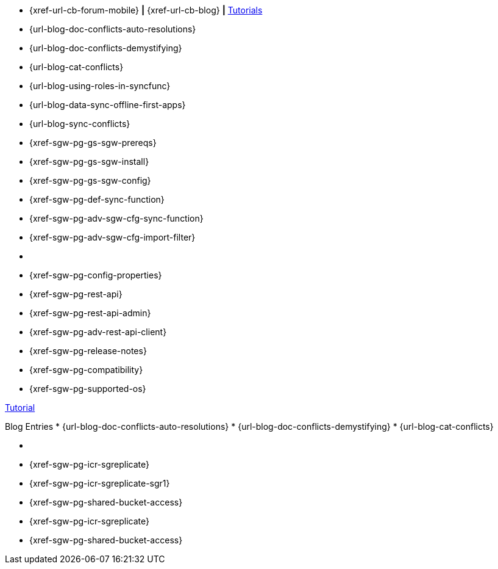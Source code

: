 // inclusion
// tag::community-std[]
//* Community
* {xref-url-cb-forum-mobile}  *|*  {xref-url-cb-blog}   *|*  https://docs.couchbase.com/tutorials/index.html[Tutorials]
// end::community-std[]

// tag::community-icr[]
//* Community
// * {xref-url-cb-forum-mobile}
// *  {xref-url-cb-blog}
// *  https://docs.couchbase.com/tutorials/index.html[Tutorials]
// * Conflict Related Blogs:
* {url-blog-doc-conflicts-auto-resolutions}
* {url-blog-doc-conflicts-demystifying}
* {url-blog-cat-conflicts}
// end::community-icr[]

// tag::community-syncfunc[]
* {url-blog-using-roles-in-syncfunc}
* {url-blog-data-sync-offline-first-apps}
* {url-blog-sync-conflicts}
// end::community-syncfunc[]

// tag::how-std[]

// end::how-std[]

// tag::how-icr[]

// end::how-icr[]

// tag::how-deploy[]
* {xref-sgw-pg-gs-sgw-prereqs}
* {xref-sgw-pg-gs-sgw-install}
* {xref-sgw-pg-gs-sgw-config}
// end::how-deploy[]

// tag::how-syncfunc[]
* {xref-sgw-pg-def-sync-function}
* {xref-sgw-pg-adv-sgw-cfg-sync-function}
* {xref-sgw-pg-adv-sgw-cfg-import-filter}
// end::how-syncfunc[]

// tag::reference-std[]
* {empty}
// end::reference-std[]

// tag::reference-icr[]
// tag::reference-config[]
* {xref-sgw-pg-config-properties}
// end::reference-config[]
// tag::reference-api[]
* {xref-sgw-pg-rest-api}
* {xref-sgw-pg-rest-api-admin}
* {xref-sgw-pg-adv-rest-api-client}
// end::reference-api[]
// end::reference-icr[]

// tag::reference-deploy[]
* {xref-sgw-pg-release-notes}
* {xref-sgw-pg-compatibility}
* {xref-sgw-pg-supported-os}
// end::reference-deploy[]


// tag::tutorial-std[]
https://docs.couchbase.com/tutorials/index.html[Tutorial]
// end::tutorial-std[]

// tag::blog-conflicts[]
Blog Entries
* {url-blog-doc-conflicts-auto-resolutions}
* {url-blog-doc-conflicts-demystifying}
* {url-blog-cat-conflicts}
// end::blog-conflicts[]

// tag::concept-std[]
* {empty}
// * standard concept section
// ** dummy concept
// end::concept-std[]

// tag::concept-icr[]
* {xref-sgw-pg-icr-sgreplicate}
* {xref-sgw-pg-icr-sgreplicate-sgr1}
* {xref-sgw-pg-shared-bucket-access}
// end::concept-icr[]


// tag::concept-syncfunc[]
* {xref-sgw-pg-icr-sgreplicate}
* {xref-sgw-pg-shared-bucket-access}
// end::concept-syncfunc[]

// tag::null-content[]
// end::null-content[]